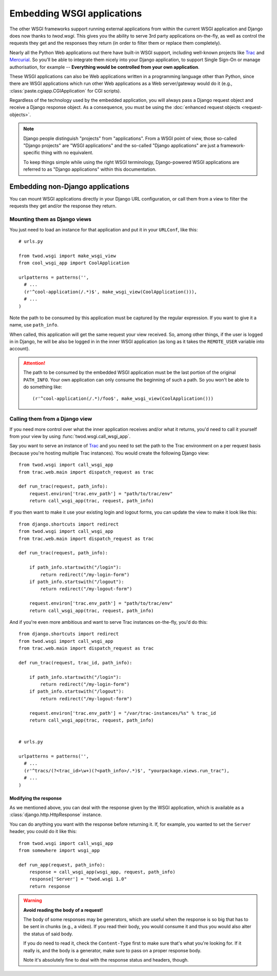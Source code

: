 ===========================
Embedding WSGI applications
===========================

The other WSGI frameworks support running external applications from within
the current WSGI application and Django does now thanks to *twod.wsgi*. This
gives you the ability to serve 3rd party applications on-the-fly, as well as
control the requests they get and the responses they return (in order to
filter them or replace them completely).

Nearly all the Python Web applications out there have built-in WSGI support,
including well-known projects like `Trac <http://trac.edgewall.org/>`_ and
`Mercurial <http://mercurial.selenic.com/>`_. So you'll be able to integrate
them nicely into your Django application, to support Single Sign-On or manage
authorisation, for example -- **Everything would be controlled from your own
application**.

These WSGI applications can also be Web applications written in a programming
language other than Python, since there are WSGI applications which run other
Web applications as a Web server/gateway would do it (e.g.,
:class:`paste.cgiapp.CGIApplication` for CGI scripts).

Regardless of the technology used by the embedded application, you will always
pass a Django request object and receive a Django response object. As a
consequence, you must be using the :doc:`enhanced request objects
<request-objects>`.


.. note::

    Django people distinguish "projects" from "applications". From a WSGI
    point of view, those so-called "Django projects" are "WSGI applications"
    and the so-called "Django applications" are just a framework-specific thing
    with no equivalent.
    
    To keep things simple while using the right WSGI terminology,
    Django-powered WSGI applications are referred to as "Django applications"
    within this documentation.


Embedding non-Django applications
=================================

You can mount WSGI applications directly in your Django URL configuration, or
call them from a view to filter the requests they get and/or the response they
return.


Mounting them as Django views
-----------------------------

You just need to load an instance for that application and put it in your
``URLConf``, like this::

    # urls.py
    
    from twod.wsgi import make_wsgi_view
    from cool_wsgi_app import CoolApplication
    
    urlpatterns = patterns('',
      # ...
      (r'^cool-application(/.*)$', make_wsgi_view(CoolApplication())),
      # ...
    )

Note the path to be consumed by this application must be captured by the
regular expression. If you want to give it a name, use ``path_info``.

When called, this application will get the same request your view received. So,
among other things, if the user is logged in in Django, he will be also be
logged in in the inner WSGI application (as long as it takes the ``REMOTE_USER``
variable into account).

.. attention::
    The path to be consumed by the embedded WSGI application must be the last
    portion of the original ``PATH_INFO``. Your own application can only consume
    the beginning of such a path. So you won't be able to do something like::
    
        (r'^cool-application(/.*)/foo$', make_wsgi_view(CoolApplication()))


Calling them from a Django view
-------------------------------

If you need more control over what the inner application receives and/or what it
returns, you'd need to call it yourself from your view by using
:func:`twod.wsgi.call_wsgi_app`.

Say you want to serve an instance of `Trac <http://trac.edgewall.org/>`_ and
you need to set the path to the Trac environment on a per request basis
(because you're hosting multiple Trac instances). You would create the
following Django view::

    from twod.wsgi import call_wsgi_app
    from trac.web.main import dispatch_request as trac
    
    def run_trac(request, path_info):
        request.environ['trac.env_path'] = "path/to/trac/env"
        return call_wsgi_app(trac, request, path_info)

If you then want to make it use your existing login and logout forms, you
can update the view to make it look like this::

    from django.shortcuts import redirect
    from twod.wsgi import call_wsgi_app
    from trac.web.main import dispatch_request as trac
    
    def run_trac(request, path_info):
        
        if path_info.startswith("/login"):
            return redirect("/my-login-form")
        if path_info.startswith("/logout"):
            return redirect("/my-logout-form")
        
        request.environ['trac.env_path'] = "path/to/trac/env"
        return call_wsgi_app(trac, request, path_info)

And if you're even more ambitious and want to serve Trac instances on-the-fly,
you'd do this::

    from django.shortcuts import redirect
    from twod.wsgi import call_wsgi_app
    from trac.web.main import dispatch_request as trac
    
    def run_trac(request, trac_id, path_info):
        
        if path_info.startswith("/login"):
            return redirect("/my-login-form")
        if path_info.startswith("/logout"):
            return redirect("/my-logout-form")
        
        request.environ['trac.env_path'] = "/var/trac-instances/%s" % trac_id
        return call_wsgi_app(trac, request, path_info)
    
    
    # urls.py
    
    urlpatterns = patterns('',
      # ...
      (r'^tracs/(?<trac_id>\w+)(?<path_info>/.*)$', "yourpackage.views.run_trac"),
      # ...
    )


Modifying the response
~~~~~~~~~~~~~~~~~~~~~~

As we mentioned above, you can deal with the response given by the WSGI
application, which is available as a :class:`django.http.HttpResponse` instance.

You can do anything you want with the response before returning it. If, for
example, you wanted to set the ``Server`` header, you could do it like this::

    from twod.wsgi import call_wsgi_app
    from somewhere import wsgi_app
    
    def run_app(request, path_info):
        response = call_wsgi_app(wsgi_app, request, path_info)
        response['Server'] = "twod.wsgi 1.0"
        return response

.. warning:: **Avoid reading the body of a request!**
    
    The body of some responses may be generators, which are useful when the
    response is so big that has to be sent in chunks (e.g., a video).
    If you read their body, you would consume it and thus you would also alter
    the status of said body.
    
    If you do need to read it, check the ``Content-Type`` first to make sure
    that's what you're looking for. If it really is, and the body is a
    generator, make sure to pass on a proper response body.
    
    Note it's absolutely fine to deal with the response status and headers,
    though.
